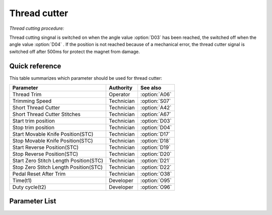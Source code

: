 .. _thread_cutter:

=============
Thread cutter
=============

*Thread cutting procedure:*

Thread cutting singnal is switched on when the angle value :option:`D03` has been reached,
the switched off when the angle value :option:`D04` . If the position is not reached because
of a mechanical error, the thread cutter signal is switched off after 500ms for protect
the magnet from damage.

Quick reference
===============

This table summarizes which parameter should be used for thread cutter:

==================================================== ========== ==============
Parameter                                            Authority  See also
==================================================== ========== ==============
Thread Trim                                          Operator   :option:`A06`
Trimming Speed                                       Technician :option:`S07`
Short Thread Cutter                                  Technician :option:`A42`
Short Thread Cutter Stitches                         Technician :option:`A67`
Start trim position                                  Technician :option:`D03`
Stop trim position                                   Technician :option:`D04`
Start Movable Knife Position(STC)                    Technician :option:`D17`
Stop Movable Knife Position(STC)                     Technician :option:`D18`  
Start Reverse Position(STC)                          Technician :option:`D19` 
Stop Reverse Position(STC)                           Technician :option:`D20`
Start Zero Stitch Length Position(STC)               Technician :option:`D21`
Stop Zero Stitch Length Position(STC)                Technician :option:`D22`
Pedal Reset After Trim                               Technician :option:`O38`
Time(t1)                                             Developer  :option:`O95`
Duty cycle(t2)                                       Developer  :option:`O96`
==================================================== ========== ==============

Parameter List
==============

.. option:: S07

   -Max  300
   -Min  150
   -Unit  spm
   -Description  Speed of the machine during trimming.

.. option:: A06
   
   -Max  1
   -Min  0
   -Unit  --
   -Description
     | Thread trim:
     | 0 = Off;
     | 1 = On.

.. option:: A42
   
   -Max  1
   -Min  0
   -Unit  --
   -Description
     | Feature for specific models:
     | 0 = Off;
     | 1 = On.     

.. option:: A67
   
   -Max  10
   -Min  0
   -Unit  stitches
   -Description  When short thread cutter active,number of short length stitches before trim.

.. option:: D03
   
   -Max  359
   -Min  0
   -Unit  1°
   -Description  Position when the magnet of thread cutter is activated.


.. option:: D04
   
   -Max  359
   -Min  0
   -Unit  1°
   -Description  Position when the magnet of thread cutter is deactivated.

.. option:: D17
   
   -Max  359
   -Min  0
   -Unit  1°
   -Description  Position when the magnet of movable knife(short thread cutter) is activated.

.. option:: D18
   
   -Max  359
   -Min  0
   -Unit  1°
   -Description  Position when the magnet of movable knife(short thread cutter) is deactivated.

.. option:: D19
   
   -Max  359
   -Min  0
   -Unit  1°
   -Description  Position when the magnet of the reverse(short thread cutter) is activated.

.. option:: D20
   
   -Max  359
   -Min  0
   -Unit  1°
   -Description  Position when the magnet of the reverse(short thread cutter) is deactivated.

.. option:: D21
   
   -Max  359
   -Min  0
   -Unit  1°
   -Description  Position when the magnet of zero stitch length(short thread cutter) is activated.

.. option:: D22
   
   -Max  359
   -Min  0
   -Unit  1°
   -Description  Position when the magnet of zero stitch length(short thread cutter) is deactivated.
   
.. option:: O38
   
   -Max  1
   -Min  0
   -Unit  --
   -Description
     | Whether the pedal need to return Position 0 before restart a new seam after trim:
     | 0 = Off;
     | 1 = On.

.. option:: O95
   
   -Max  999
   -Min  1
   -Unit  ms
   -Description  Short thread zero length: activation duration of in :term:`time period t1` (100% duty cycle).

.. option:: O96
   
   -Max  100
   -Min  1
   -Unit  %
   -Description  Short thread zero length: duty cycle[%] in :term:`time period t2`.
